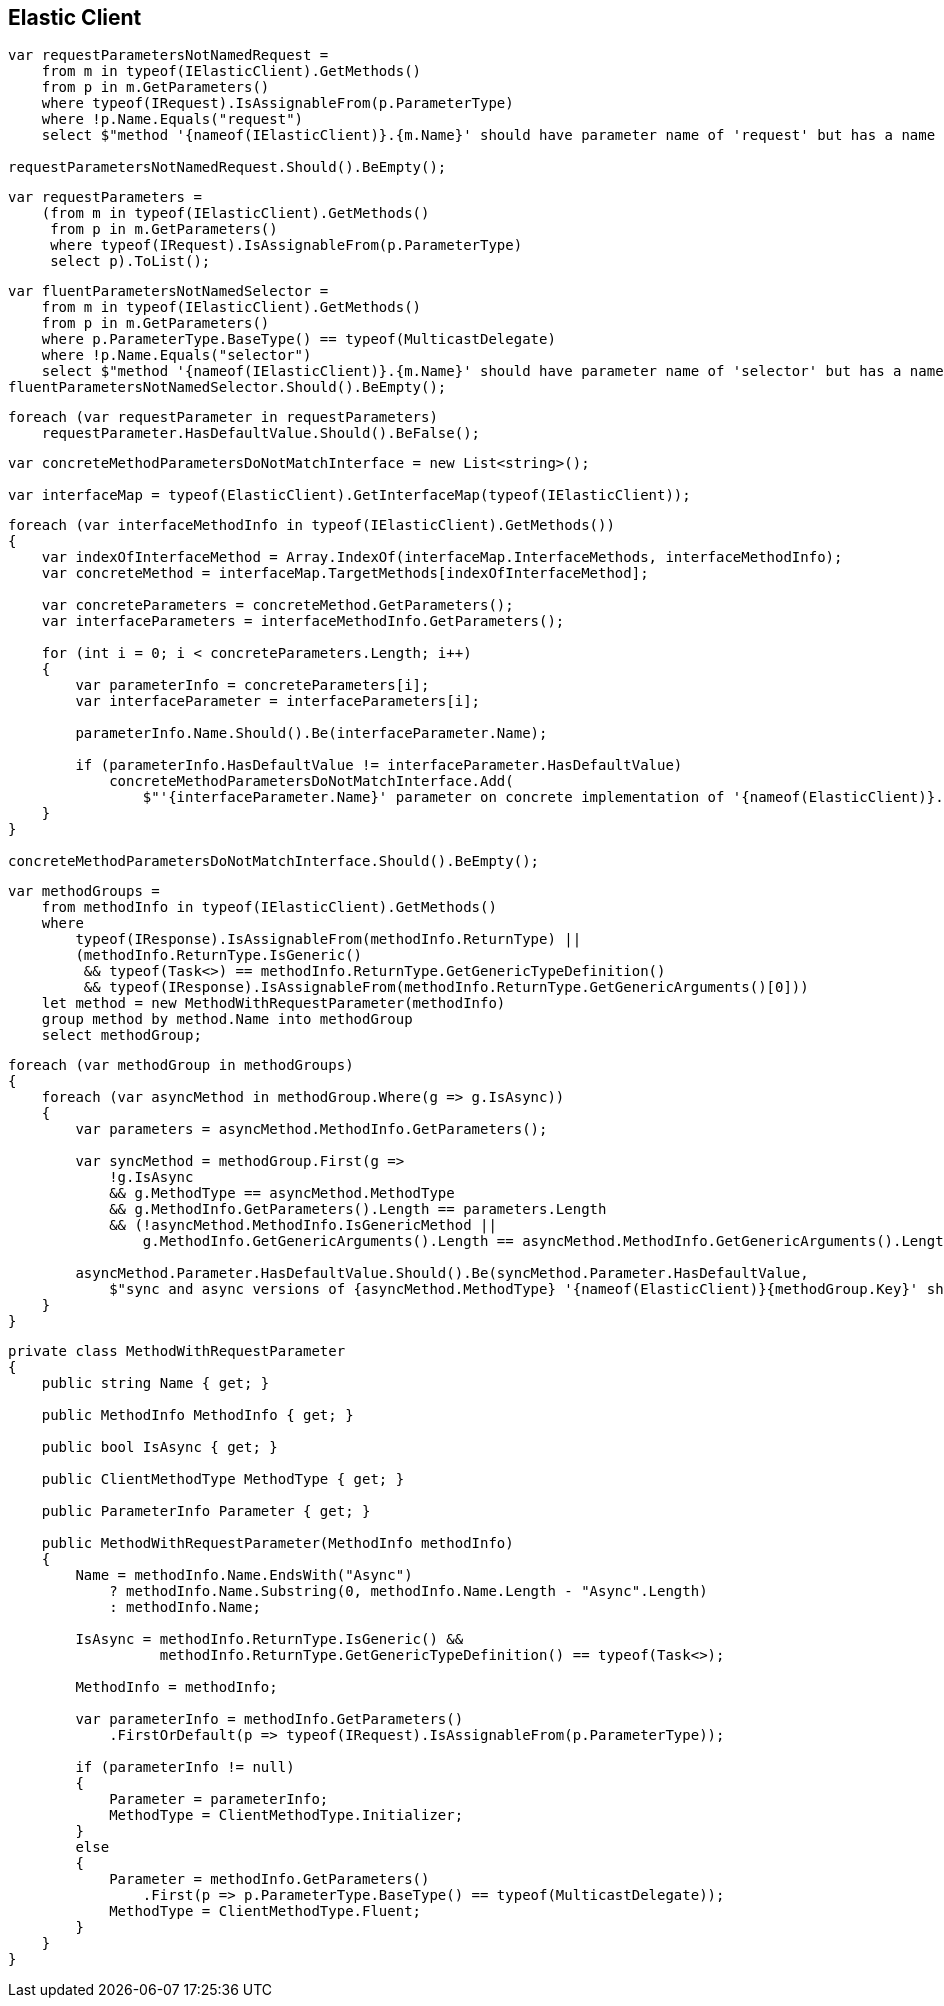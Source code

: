 :ref_current: https://www.elastic.co/guide/en/elasticsearch/reference/master

:github: https://github.com/elastic/elasticsearch-net

:nuget: https://www.nuget.org/packages

[[elastic-client]]
== Elastic Client

[source,csharp]
----
var requestParametersNotNamedRequest =
    from m in typeof(IElasticClient).GetMethods()
    from p in m.GetParameters()
    where typeof(IRequest).IsAssignableFrom(p.ParameterType)
    where !p.Name.Equals("request")
    select $"method '{nameof(IElasticClient)}.{m.Name}' should have parameter name of 'request' but has a name of '{p.Name}'";

requestParametersNotNamedRequest.Should().BeEmpty();
----

[source,csharp]
----
var requestParameters =
    (from m in typeof(IElasticClient).GetMethods()
     from p in m.GetParameters()
     where typeof(IRequest).IsAssignableFrom(p.ParameterType)
     select p).ToList();
----

[source,csharp]
----
var fluentParametersNotNamedSelector =
    from m in typeof(IElasticClient).GetMethods()
    from p in m.GetParameters()
    where p.ParameterType.BaseType() == typeof(MulticastDelegate)
    where !p.Name.Equals("selector")
    select $"method '{nameof(IElasticClient)}.{m.Name}' should have parameter name of 'selector' but has a name of '{p.Name}'";
fluentParametersNotNamedSelector.Should().BeEmpty();
----

[source,csharp]
----
foreach (var requestParameter in requestParameters)
    requestParameter.HasDefaultValue.Should().BeFalse();
----

[source,csharp]
----
var concreteMethodParametersDoNotMatchInterface = new List<string>();

var interfaceMap = typeof(ElasticClient).GetInterfaceMap(typeof(IElasticClient));
----

[source,csharp]
----
foreach (var interfaceMethodInfo in typeof(IElasticClient).GetMethods())
{
    var indexOfInterfaceMethod = Array.IndexOf(interfaceMap.InterfaceMethods, interfaceMethodInfo);
    var concreteMethod = interfaceMap.TargetMethods[indexOfInterfaceMethod];

    var concreteParameters = concreteMethod.GetParameters();
    var interfaceParameters = interfaceMethodInfo.GetParameters();

    for (int i = 0; i < concreteParameters.Length; i++)
    {
        var parameterInfo = concreteParameters[i];
        var interfaceParameter = interfaceParameters[i];

        parameterInfo.Name.Should().Be(interfaceParameter.Name);

        if (parameterInfo.HasDefaultValue != interfaceParameter.HasDefaultValue)
            concreteMethodParametersDoNotMatchInterface.Add(
                $"'{interfaceParameter.Name}' parameter on concrete implementation of '{nameof(ElasticClient)}.{interfaceMethodInfo.Name}' to {(interfaceParameter.HasDefaultValue ? string.Empty : "NOT")} be optional");
    }
}

concreteMethodParametersDoNotMatchInterface.Should().BeEmpty();
----

[source,csharp]
----
var methodGroups =
    from methodInfo in typeof(IElasticClient).GetMethods()
    where
        typeof(IResponse).IsAssignableFrom(methodInfo.ReturnType) ||
        (methodInfo.ReturnType.IsGeneric()
         && typeof(Task<>) == methodInfo.ReturnType.GetGenericTypeDefinition()
         && typeof(IResponse).IsAssignableFrom(methodInfo.ReturnType.GetGenericArguments()[0]))
    let method = new MethodWithRequestParameter(methodInfo)
    group method by method.Name into methodGroup
    select methodGroup;
----

[source,csharp]
----
foreach (var methodGroup in methodGroups)
{
    foreach (var asyncMethod in methodGroup.Where(g => g.IsAsync))
    {
        var parameters = asyncMethod.MethodInfo.GetParameters();

        var syncMethod = methodGroup.First(g =>
            !g.IsAsync
            && g.MethodType == asyncMethod.MethodType
            && g.MethodInfo.GetParameters().Length == parameters.Length
            && (!asyncMethod.MethodInfo.IsGenericMethod ||
                g.MethodInfo.GetGenericArguments().Length == asyncMethod.MethodInfo.GetGenericArguments().Length));

        asyncMethod.Parameter.HasDefaultValue.Should().Be(syncMethod.Parameter.HasDefaultValue,
            $"sync and async versions of {asyncMethod.MethodType} '{nameof(ElasticClient)}{methodGroup.Key}' should match");
    }
}
----

[source,csharp]
----
private class MethodWithRequestParameter
{
    public string Name { get; }

    public MethodInfo MethodInfo { get; }

    public bool IsAsync { get; }

    public ClientMethodType MethodType { get; }

    public ParameterInfo Parameter { get; }

    public MethodWithRequestParameter(MethodInfo methodInfo)
    {
        Name = methodInfo.Name.EndsWith("Async")
            ? methodInfo.Name.Substring(0, methodInfo.Name.Length - "Async".Length)
            : methodInfo.Name;

        IsAsync = methodInfo.ReturnType.IsGeneric() &&
                  methodInfo.ReturnType.GetGenericTypeDefinition() == typeof(Task<>);

        MethodInfo = methodInfo;

        var parameterInfo = methodInfo.GetParameters()
            .FirstOrDefault(p => typeof(IRequest).IsAssignableFrom(p.ParameterType));

        if (parameterInfo != null)
        {
            Parameter = parameterInfo;
            MethodType = ClientMethodType.Initializer;
        }
        else
        {
            Parameter = methodInfo.GetParameters()
                .First(p => p.ParameterType.BaseType() == typeof(MulticastDelegate));
            MethodType = ClientMethodType.Fluent;
        }
    }
}
----

